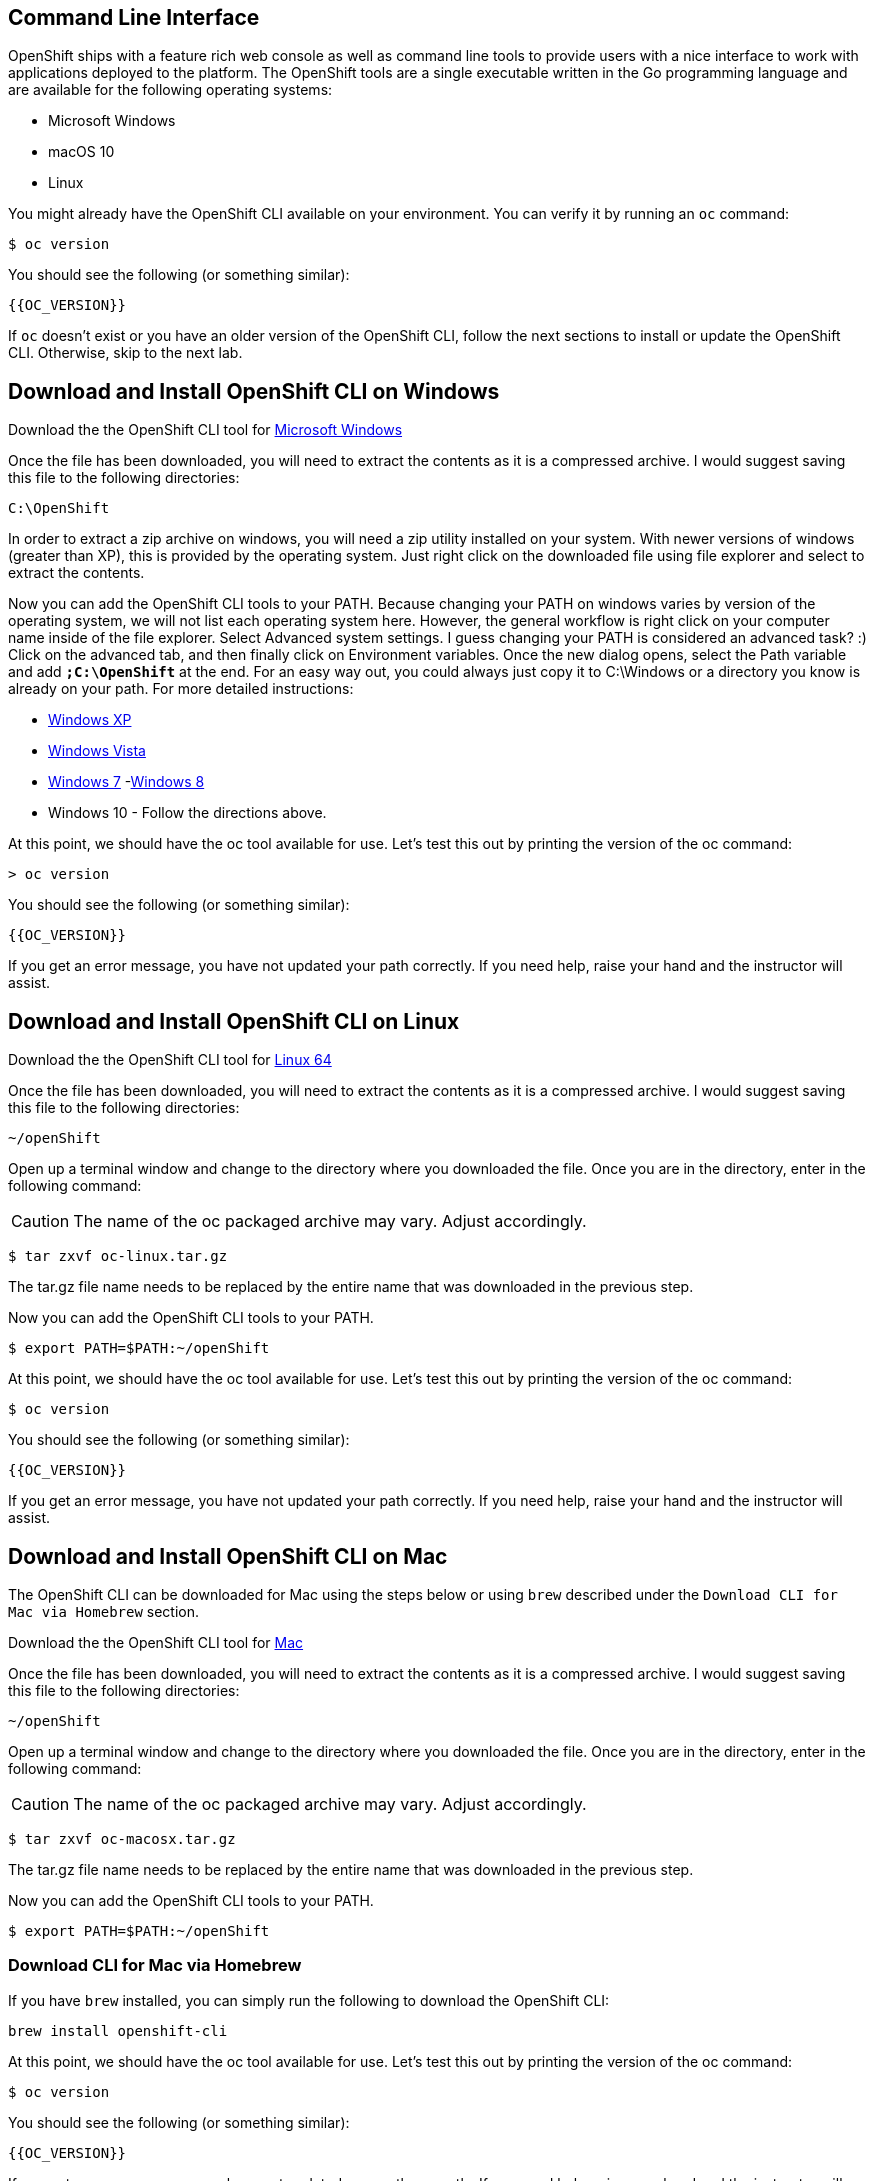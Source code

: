 == Command Line Interface

OpenShift ships with a feature rich web console as well as command line tools
to provide users with a nice interface to work with applications deployed to the
platform. The OpenShift tools are a single executable written in the Go
programming language and are available for the following operating systems:

- Microsoft Windows
- macOS 10
- Linux

You might already have the OpenShift CLI available on your environment. You can verify
it by running an `oc` command:

[source,bash]
----
$ oc version
----

You should see the following (or something similar):

[source,bash]
----
{{OC_VERSION}}
----

If `oc` doesn't exist or you have an older version of the OpenShift CLI, follow
the next sections to install or update the OpenShift CLI. Otherwise, skip to the
next lab.

== Download and Install OpenShift CLI on Windows

Download the the OpenShift CLI tool for link:{{DOWNLOAD_CLIENT_WINDOWS}}[Microsoft Windows]

Once the file has been downloaded, you will need to extract the contents as it
is a compressed archive. I would suggest saving this file to the following
directories:

[source,bash]
----
C:\OpenShift
----

In order to extract a zip archive on windows, you will need a zip utility
installed on your system. With newer versions of windows (greater than XP),
this is provided by the operating system. Just right click on the downloaded
file using file explorer and select to extract the contents.

Now you can add the OpenShift CLI tools to your PATH. Because changing your PATH
on windows varies by version of the operating system, we will not list each operating system here.
However, the general workflow is right click on your computer name inside of the file explorer. Select Advanced system settings. I guess changing your PATH is considered an advanced task? :) Click on the advanced tab, and then finally click on Environment variables.
Once the new dialog opens, select the Path variable and add *`;C:\OpenShift`* at
the end. For an easy way out, you could always just copy it to C:\Windows or a
directory you know is already on your path. For more detailed instructions:

- link:https://support.microsoft.com/en-us/kb/310519[Windows XP]
- link:http://banagale.com/changing-your-system-path-in-windows-vista.htm[Windows Vista]
- link:http://geekswithblogs.net/renso/archive/2009/10/21/how-to-set-the-windows-path-in-windows-7.aspx[Windows 7]
-link:http://www.itechtics.com/customize-windows-environment-variables/[Windows 8]
- Windows 10 - Follow the directions above.

At this point, we should have the oc tool available for use. Let's test this
out by printing the version of the oc command:

[source, bash]
----
> oc version
----

You should see the following (or something similar):

[source,bash]
----
{{OC_VERSION}}
----

If you get an error message, you have not updated your path correctly. If you
need help, raise your hand and the instructor will assist.

== Download and Install OpenShift CLI on Linux

Download the the OpenShift CLI tool for link:{{DOWNLOAD_CLIENT_LIN64}}[Linux 64]

Once the file has been downloaded, you will need to extract the contents as it
is a compressed archive. I would suggest saving this file to the following
directories:

[source,bash]
----
~/openShift
----

Open up a terminal window and change to the directory where you downloaded the
file.  Once you are in the directory, enter in the following command:

CAUTION: The name of the oc packaged archive may vary. Adjust accordingly.

[source,bash]
----
$ tar zxvf oc-linux.tar.gz
----

The tar.gz file name needs to be replaced by the entire name that was downloaded in the previous step.

Now you can add the OpenShift CLI tools to your PATH.

[source,bash]
----
$ export PATH=$PATH:~/openShift
----

At this point, we should have the oc tool available for use. Let's test this
out by printing the version of the oc command:

[source,bash]
----
$ oc version
----

You should see the following (or something similar):

[source,bash]
----
{{OC_VERSION}}
----

If you get an error message, you have not updated your path correctly. If you
need help, raise your hand and the instructor will assist.

== Download and Install OpenShift CLI on Mac

The OpenShift CLI can be downloaded for Mac using the steps below or using `brew` described under the `Download CLI for Mac via Homebrew` section.

Download the the OpenShift CLI tool for link:{{DOWNLOAD_CLIENT_MAC}}[Mac]

Once the file has been downloaded, you will need to extract the contents as it
is a compressed archive. I would suggest saving this file to the following
directories:


[source,bash]
----
~/openShift
----

Open up a terminal window and change to the directory where you downloaded the
file. Once you are in the directory, enter in the following command:

CAUTION: The name of the oc packaged archive may vary. Adjust accordingly.

[source,bash]
----
$ tar zxvf oc-macosx.tar.gz
----

The tar.gz file name needs to be replaced by the entire name that was downloaded in the previous step.

Now you can add the OpenShift CLI tools to your PATH.

[source,bash]
----
$ export PATH=$PATH:~/openShift
----

=== Download CLI for Mac via Homebrew

If you have `brew` installed, you can simply run the following to download the OpenShift CLI:

[source,bash]
----
brew install openshift-cli
----

At this point, we should have the oc tool available for use. Let's test this
out by printing the version of the oc command:

[source,bash]
----
$ oc version
----

You should see the following (or something similar):

[source,bash]
----
{{OC_VERSION}}
----

If you get an error message, you have not updated your path correctly. If you
need help, raise your hand and the instructor will assist.

== Tab Completion

The OpenShift command line tool supports the ability to use tab completion for the popular zsh and bash shells.  This suits the needs of users using either Linux or OS X.  If you are using Microsoft Windows, never fear, we will discuss some ways to get tab completion working on that operating system as well.

=== Tab completion on Mac and Linux

If you are on the Mac operating system, you will need to ensure that you have the *bash-completion* project installed. This can be accomplished using the popular brew system:

[source, bash]
----
$ brew install bash-completion
----

If you're on Linux, ensure you have *bash-completion* installed using your package manager (dnf, yum apt-get,...)

Once *bash-completion* package is available in your machine, to enable tab completion in your shell, you can simply enter in the following command from your terminal

[source, bash]
----
$ oc completion bash >> oc_completion.sh
$ source oc_completion.sh
----

Alternatively, you can add this to your .bashrc file.

If you are using zsh, you can run the following command:

[source, bash]
----
$ source <(oc completion zsh)
----

Alternatively, you can add this to your .zshrc file.

=== Tab completion on Windows

For Windows users, things become a bit more tricky.  You could of course use the Linux Subsystem for Windows but you may want to consider using a combination of babun and cmder.  For a full list of instructions, you can check out the following blog post:

-  https://blog.openshift.com/openshift-3-tab-completion-for-windows/[https://blog.openshift.com/openshift-3-tab-completion-for-windows/]

== Working with proxies
It might happen that you're behind a corporate proxy to access the internet. In this case, you'll need to set
some additional environment variables for the oc command line to work.

**Windows:**
Follow previous section's instructions on how to set an Environment Variable on Windows. The variables you'll need
to set are:

CAUTION: Replace the proxy server with the one for your environment/machine.

[source,bash]
----
https_proxy=http://proxy-server.mycorp.com:3128/
HTTPS_PROXY=http://proxy-server.mycorp.com:3128/
----

**macOS:**

CAUTION: Replace the proxy server with the one for your environment/machine.

[source,bash]
----
$ export https_proxy=http://proxy-server.mycorp.com:3128/
$ export HTTPS_PROXY=http://proxy-server.mycorp.com:3128/
----

**Linux:**

CAUTION: Replace the proxy server with the one for your environment/machine.

[source,bash]
----
$ export https_proxy=http://proxy-server.mycorp.com:3128/
$ export HTTPS_PROXY=http://proxy-server.mycorp.com:3128/
----

[NOTE]
====
If the proxy is secured, make sure to use the following URL pattern, replacing the contents with the
appropriate values:

export https_proxy=http://USERNAME:PASSOWRD@proxy-server.mycorp.com:3128/

__Special Characters__: If your password contains special characters, you must replace them with ASCII codes, for example the at sign @ must be replaced by the %40 code, e.g. p@ssword = p%40ssword.
====
